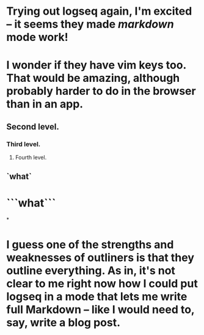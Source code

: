 * Trying out logseq again, I'm excited -- it seems they made [[markdown]] mode work!
* I wonder if they have vim keys too. That would be amazing, although probably harder to do in the browser than in an app.
** Second level.
*** Third level.
**** Fourth level.
** `what`
* ```what```
*
* I guess one of the strengths and weaknesses of outliners is that they outline *everything*. As in, it's not clear to me right now how I could put logseq in a mode that lets me write full Markdown -- like I would need to, say, write a blog post.